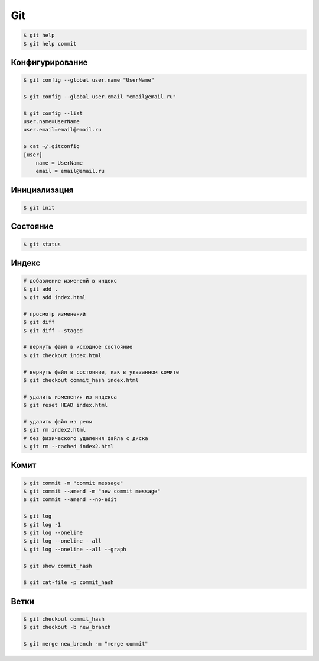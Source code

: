 Git
===

.. code-block:: sh

    $ git help
    $ git help commit


Конфигурирование
----------------

.. code-block:: sh

    $ git config --global user.name "UserName"

    $ git config --global user.email "email@email.ru"

    $ git config --list
    user.name=UserName
    user.email=email@email.ru

    $ cat ~/.gitconfig
    [user]
        name = UserName
        email = email@email.ru


Инициализация
-------------

.. code-block:: sh

    $ git init


Состояние
---------

.. code-block:: sh

    $ git status


Индекс
------

.. code-block:: sh

    # добавление измененй в индекс
    $ git add .
    $ git add index.html

    # просмотр изменений
    $ git diff
    $ git diff --staged

    # вернуть файл в исходное состояние
    $ git checkout index.html

    # вернуть файл в состояние, как в указанном комите
    $ git checkout commit_hash index.html

    # удалить изменения из индекса
    $ git reset HEAD index.html

    # удалить файл из репы
    $ git rm index2.html
    # без физического удаления файла с диска
    $ git rm --cached index2.html


Комит
-----

.. code-block:: sh

    $ git commit -m "commit message"
    $ git commit --amend -m "new commit message"
    $ git commit --amend --no-edit

    $ git log
    $ git log -1
    $ git log --oneline
    $ git log --oneline --all
    $ git log --oneline --all --graph

    $ git show commit_hash

    $ git cat-file -p commit_hash


Ветки
-----

.. code-block:: sh

    $ git checkout commit_hash
    $ git checkout -b new_branch

    $ git merge new_branch -m "merge commit"